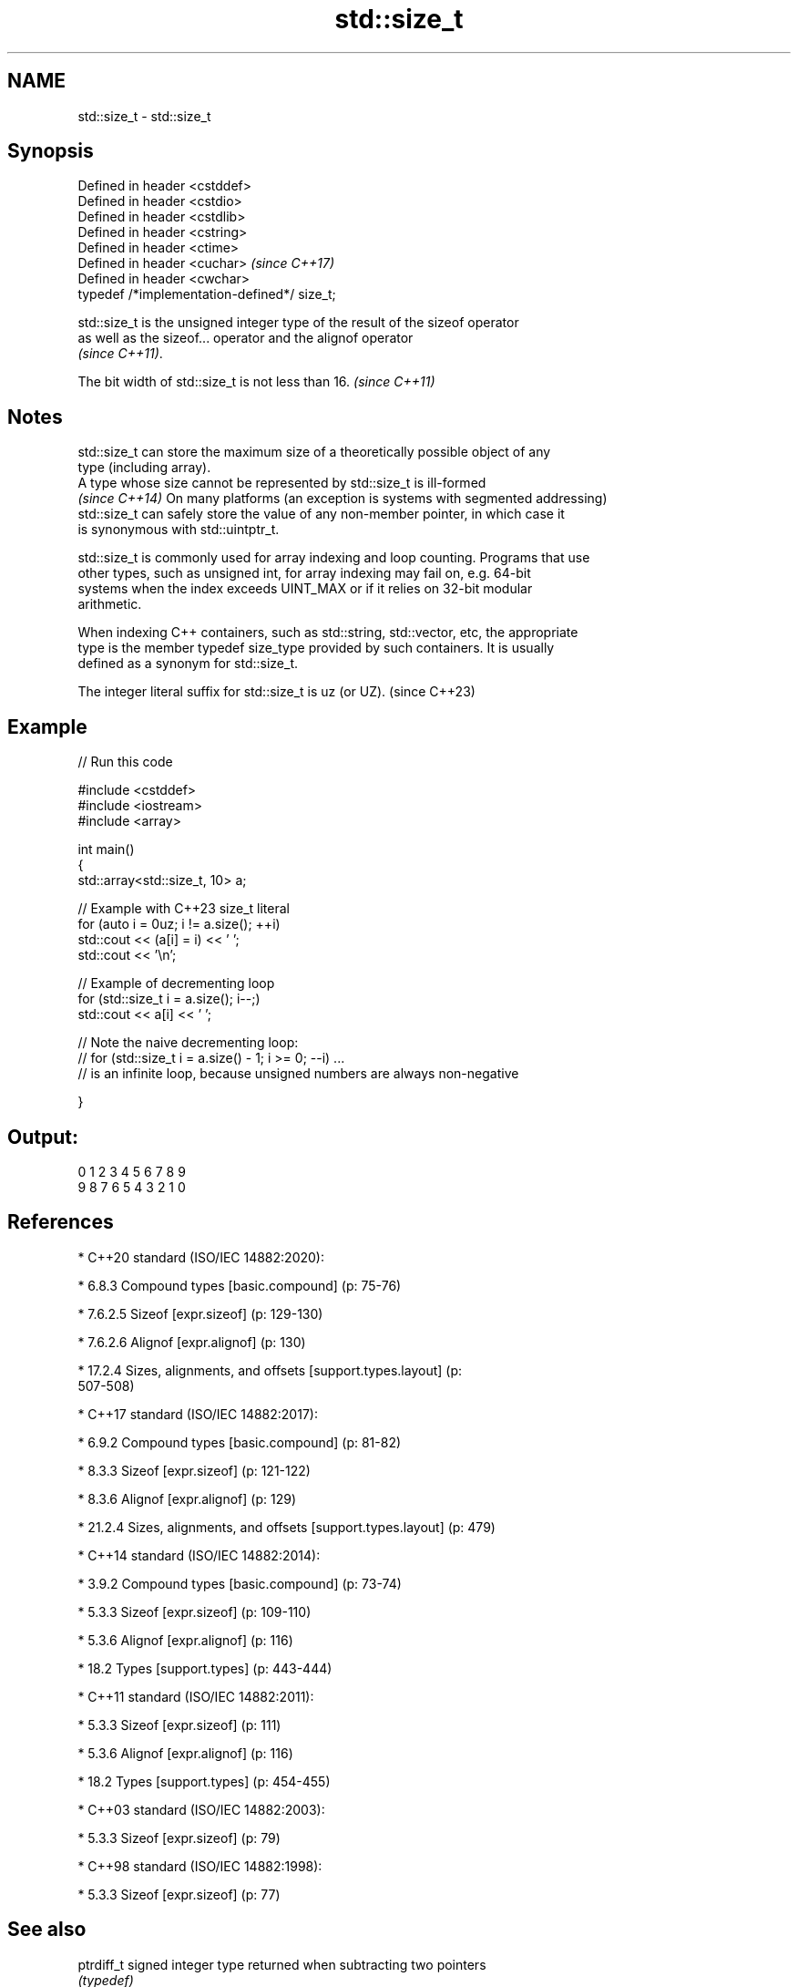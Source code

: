 .TH std::size_t 3 "2022.03.29" "http://cppreference.com" "C++ Standard Libary"
.SH NAME
std::size_t \- std::size_t

.SH Synopsis
   Defined in header <cstddef>
   Defined in header <cstdio>
   Defined in header <cstdlib>
   Defined in header <cstring>
   Defined in header <ctime>
   Defined in header <cuchar>                  \fI(since C++17)\fP
   Defined in header <cwchar>
   typedef /*implementation-defined*/ size_t;

   std::size_t is the unsigned integer type of the result of the sizeof operator
   as well as the sizeof... operator and the alignof operator
   \fI(since C++11)\fP.

   The bit width of std::size_t is not less than 16. \fI(since C++11)\fP

.SH Notes

   std::size_t can store the maximum size of a theoretically possible object of any
   type (including array).
   A type whose size cannot be represented by std::size_t is ill-formed
   \fI(since C++14)\fP On many platforms (an exception is systems with segmented addressing)
   std::size_t can safely store the value of any non-member pointer, in which case it
   is synonymous with std::uintptr_t.

   std::size_t is commonly used for array indexing and loop counting. Programs that use
   other types, such as unsigned int, for array indexing may fail on, e.g. 64-bit
   systems when the index exceeds UINT_MAX or if it relies on 32-bit modular
   arithmetic.

   When indexing C++ containers, such as std::string, std::vector, etc, the appropriate
   type is the member typedef size_type provided by such containers. It is usually
   defined as a synonym for std::size_t.

   The integer literal suffix for std::size_t is uz (or UZ). (since C++23)

.SH Example


// Run this code

 #include <cstddef>
 #include <iostream>
 #include <array>

 int main()
 {
     std::array<std::size_t, 10> a;

     // Example with C++23 size_t literal
     for (auto i = 0uz; i != a.size(); ++i)
         std::cout << (a[i] = i) << ' ';
     std::cout << '\\n';

     // Example of decrementing loop
     for (std::size_t i = a.size(); i--;)
         std::cout << a[i] << ' ';

     // Note the naive decrementing loop:
     //  for (std::size_t i = a.size() - 1; i >= 0; --i) ...
     // is an infinite loop, because unsigned numbers are always non-negative

 }

.SH Output:

 0 1 2 3 4 5 6 7 8 9
 9 8 7 6 5 4 3 2 1 0

.SH References

     * C++20 standard (ISO/IEC 14882:2020):

              * 6.8.3 Compound types [basic.compound] (p: 75-76)

              * 7.6.2.5 Sizeof [expr.sizeof] (p: 129-130)

              * 7.6.2.6 Alignof [expr.alignof] (p: 130)

              * 17.2.4 Sizes, alignments, and offsets [support.types.layout] (p:
                507-508)

     * C++17 standard (ISO/IEC 14882:2017):

              * 6.9.2 Compound types [basic.compound] (p: 81-82)

              * 8.3.3 Sizeof [expr.sizeof] (p: 121-122)

              * 8.3.6 Alignof [expr.alignof] (p: 129)

              * 21.2.4 Sizes, alignments, and offsets [support.types.layout] (p: 479)

     * C++14 standard (ISO/IEC 14882:2014):

              * 3.9.2 Compound types [basic.compound] (p: 73-74)

              * 5.3.3 Sizeof [expr.sizeof] (p: 109-110)

              * 5.3.6 Alignof [expr.alignof] (p: 116)

              * 18.2 Types [support.types] (p: 443-444)

     * C++11 standard (ISO/IEC 14882:2011):

              * 5.3.3 Sizeof [expr.sizeof] (p: 111)

              * 5.3.6 Alignof [expr.alignof] (p: 116)

              * 18.2 Types [support.types] (p: 454-455)

     * C++03 standard (ISO/IEC 14882:2003):

              * 5.3.3 Sizeof [expr.sizeof] (p: 79)

     * C++98 standard (ISO/IEC 14882:1998):

              * 5.3.3 Sizeof [expr.sizeof] (p: 77)

.SH See also

   ptrdiff_t        signed integer type returned when subtracting two pointers
                    \fI(typedef)\fP
                    byte offset from the beginning of a standard-layout type to
   offsetof         specified member
                    \fI(function macro)\fP
   integer literals binary \fI(C++14)\fP, decimal, octal, or hexadecimal numbers of integer
                    type
